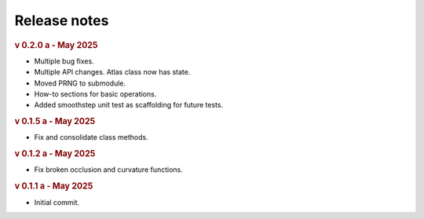 Release notes
=============

.. rubric:: v 0.2.0 a - May 2025

* Multiple bug fixes.
* Multiple API changes. Atlas class now has state.
* Moved PRNG to submodule.
* How-to sections for basic operations.
* Added smoothstep unit test as scaffolding for future tests.

.. rubric:: v 0.1.5 a - May 2025

* Fix and consolidate class methods.

.. rubric:: v 0.1.2 a - May 2025

* Fix broken occlusion and curvature functions.

.. rubric:: v 0.1.1 a - May 2025

* Initial commit.